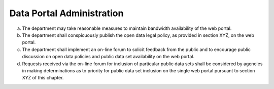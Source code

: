 .. _administration:

Data Portal Administration
==========================

a. The department may take reasonable measures to maintain bandwidth availability of the web portal.

b. The department shall conspicuously publish the open data legal policy, as provided in section XYZ, on the web portal.

c. The department shall implement an on-line forum to solicit feedback from the public and to encourage public discussion on open data policies and public data set availability on the web portal.

d. Requests received via the on-line forum for inclusion of particular public data sets shall be considered by agencies in making determinations as to priority for public data set inclusion on the single web portal pursuant to section XYZ of this chapter.
